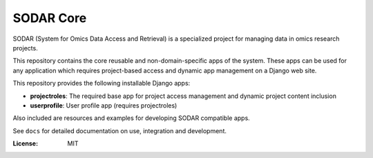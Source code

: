 SODAR Core
^^^^^^^^^^

SODAR (System for Omics Data Access and Retrieval) is a specialized project for
managing data in omics research projects.

This repository contains the core reusable and non-domain-specific apps of the
system. These apps can be used for any application which requires project-based
access and dynamic app management on a Django web site.

This repository provides the following installable Django apps:

- **projectroles**: The required base app for project access management and
  dynamic project content inclusion
- **userprofile**: User profile app (requires projectroles)

Also included are resources and examples for developing SODAR compatible apps.

See ``docs`` for detailed documentation on use, integration and development.

:License: MIT
